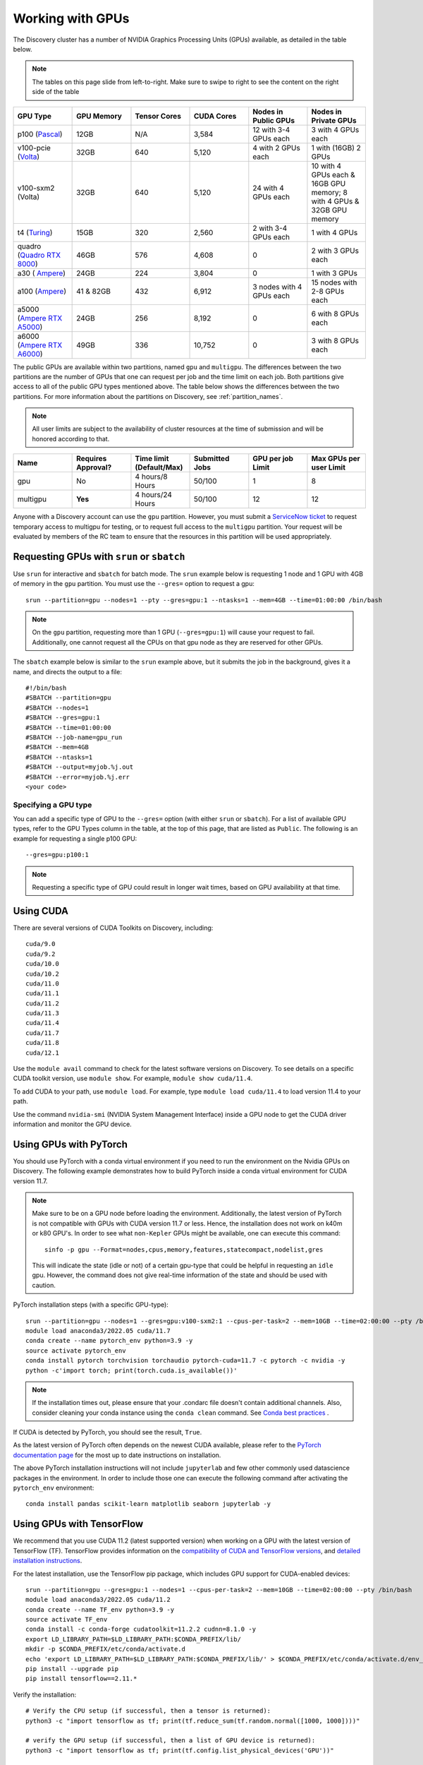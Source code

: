 .. _working_gpus:

******************
Working with GPUs
******************
The Discovery cluster has a number of NVIDIA Graphics Processing Units (GPUs) available, as detailed in the table below. 

.. note::
   The tables on this page slide from left-to-right. Make sure to
   swipe to right to see the content on the right side of the table

.. list-table::
  :widths: 40 40 40 40 40 40
  :header-rows: 1

  * - GPU Type
    - GPU Memory
    - Tensor Cores
    - CUDA Cores
    - Nodes in Public GPUs
    - Nodes in Private GPUs
  * - p100 (`Pascal <https://www.nvidia.com/en-us/data-center/tesla-p100/>`_)
    - 12GB
    - N/A 
    - 3,584
    - 12 with 3-4 GPUs each
    - 3 with 4 GPUs each
  * - v100-pcie (`Volta <https://www.nvidia.com/en-us/data-center/v100/>`_)
    - 32GB 
    - 640
    - 5,120
    - 4 with 2 GPUs each
    - 1 with (16GB) 2 GPUs
  * - v100-sxm2 (Volta)
    - 32GB
    - 640
    - 5,120
    - 24 with 4 GPUs each
    - 10 with 4 GPUs each & 16GB GPU memory; 8 with 4 GPUs & 32GB GPU memory
  * - t4 (`Turing <https://www.nvidia.com/en-us/data-center/tesla-t4/>`_)
    - 15GB
    - 320
    - 2,560
    - 2 with 3-4 GPUs each
    - 1 with 4 GPUs
  * - quadro (`Quadro RTX 8000 <https://www.nvidia.com/en-us/design-visualization/previous-quadro-desktop-gpus/>`_) 
    - 46GB
    - 576
    - 4,608  
    - 0
    - 2 with 3 GPUs each
  * - a30 ( `Ampere <https://www.nvidia.com/en-us/data-center/products/a30-gpu/>`_)
    - 24GB
    - 224
    - 3,804
    - 0
    - 1 with 3 GPUs 
  * - a100 (`Ampere <https://www.nvidia.com/en-us/data-center/a100/>`_)
    - 41 & 82GB
    - 432
    - 6,912  
    - 3 nodes with 4 GPUs each
    - 15 nodes with 2-8 GPUs each
  * - a5000 (`Ampere RTX A5000 <https://www.nvidia.com/en-us/design-visualization/rtx-a5000/>`_)
    - 24GB
    - 256
    - 8,192  
    - 0
    - 6 with 8 GPUs each
  * - a6000 (`Ampere RTX A6000 <https://www.nvidia.com/en-us/design-visualization/rtx-a6000/>`_)
    - 49GB
    - 336
    - 10,752  
    - 0
    - 3 with 8 GPUs each

The public GPUs are available within two partitions, named ``gpu`` and
``multigpu``. The differences between the two partitions are the
number of GPUs that one can request per job and the time limit on each
job. Both partitions give access to all of the public GPU types
mentioned above. The table below shows the differences between the two
partitions. For more information about the partitions on Discovery,
see :ref:`partition_names`.

.. note::
   All user limits are subject to the availability of cluster
   resources at the time of submission and will be honored according to that. 

.. list-table::
   :widths: 20 20 20 20 20 20
   :header-rows: 1

   * - Name
     - Requires Approval?
     - Time limit (Default/Max)
     - Submitted Jobs
     - GPU per job Limit
     - Max GPUs per user Limit
   * - gpu
     - No
     - 4 hours/8 Hours
     - 50/100
     - 1
     - 8
   * - multigpu
     - **Yes**
     - 4 hours/24 Hours
     - 50/100
     - 12
     - 12

Anyone with a Discovery account can use the ``gpu``
partition. However, you must submit a `ServiceNow ticket
<https://service.northeastern.edu/tech?id=sc_cat_item&sys_id=0c34d402db0b0010a37cd206ca9619b7>`_
to request temporary access to multigpu for testing, or to request
full access to the ``multigpu`` partition.  Your request will be
evaluated by members of the RC team to ensure that the resources in
this partition will be used appropriately.

Requesting GPUs with ``srun`` or ``sbatch``
===========================================

Use ``srun`` for interactive and ``sbatch`` for batch mode. The
``srun`` example below is requesting 1 node and 1 GPU with 4GB of
memory in the ``gpu`` partition. You must use the ``--gres=`` option
to request a gpu::

  srun --partition=gpu --nodes=1 --pty --gres=gpu:1 --ntasks=1 --mem=4GB --time=01:00:00 /bin/bash

.. note:: 
   On the ``gpu`` partition, requesting more than 1 GPU
   (``--gres=gpu:1``) will cause your request to fail. Additionally,
   one cannot request all the CPUs on that gpu node as they are
   reserved for other GPUs. 

The ``sbatch`` example below is similar to the ``srun`` example above,
but it submits the job in the background, gives it a name, and directs
the output to a file::

  #!/bin/bash
  #SBATCH --partition=gpu
  #SBATCH --nodes=1
  #SBATCH --gres=gpu:1
  #SBATCH --time=01:00:00
  #SBATCH --job-name=gpu_run
  #SBATCH --mem=4GB
  #SBATCH --ntasks=1
  #SBATCH --output=myjob.%j.out
  #SBATCH --error=myjob.%j.err
  <your code>

Specifying a GPU type
+++++++++++++++++++++
You can add a specific type of GPU to the ``--gres=`` option (with
either ``srun`` or ``sbatch``). For a list of available GPU types,
refer to the GPU Types column in the table, at the top of this page,
that are listed as ``Public``. The following is an example for
requesting a single p100 GPU::

  --gres=gpu:p100:1

.. note::
   Requesting a specific type of GPU could result in longer wait
   times, based on GPU availability at that time.

Using CUDA
===========
There are several versions of CUDA Toolkits on Discovery, including::

  cuda/9.0
  cuda/9.2
  cuda/10.0
  cuda/10.2
  cuda/11.0
  cuda/11.1
  cuda/11.2
  cuda/11.3
  cuda/11.4
  cuda/11.7
  cuda/11.8
  cuda/12.1

Use the ``module avail`` command to check for the latest software
versions on Discovery. To see details on a specific CUDA toolkit
version, use ``module show``. For example, ``module show cuda/11.4``.

To add CUDA to your path, use ``module load``. For example, type
``module load cuda/11.4`` to load version 11.4 to your path.

Use the command ``nvidia-smi`` (NVIDIA System Management Interface)
inside a GPU node to get the CUDA driver information and monitor the
GPU device.

Using GPUs with PyTorch
========================
You should use PyTorch with a conda virtual environment if you need to
run the environment on the Nvidia GPUs on Discovery. The following
example demonstrates how to build PyTorch inside a conda virtual
environment for CUDA version 11.7.  

.. note:: 
   Make sure to be on a GPU node before loading the
   environment. Additionally, the latest version of PyTorch is not
   compatible with GPUs with CUDA version 11.7 or less. Hence, the
   installation does not work on k40m or k80 GPU's. In order to see
   what ``non-Kepler`` GPUs might be available, one can execute this
   command::

     sinfo -p gpu --Format=nodes,cpus,memory,features,statecompact,nodelist,gres
  
   This will indicate the state (idle or not) of a certain gpu-type
   that could be helpful in requesting an ``idle`` gpu. However, the
   command does not give real-time information of the state and should
   be used with caution.

PyTorch installation steps (with a specific GPU-type)::

  srun --partition=gpu --nodes=1 --gres=gpu:v100-sxm2:1 --cpus-per-task=2 --mem=10GB --time=02:00:00 --pty /bin/bash
  module load anaconda3/2022.05 cuda/11.7
  conda create --name pytorch_env python=3.9 -y
  source activate pytorch_env
  conda install pytorch torchvision torchaudio pytorch-cuda=11.7 -c pytorch -c nvidia -y
  python -c'import torch; print(torch.cuda.is_available())'

.. note::
   If the installation times out, please ensure that your .condarc
   file doesn't contain additional channels. Also, consider cleaning
   your conda instance using the ``conda clean`` command. See `Conda
   best practices
   <https://rc-docs.northeastern.edu/en/latest/software/conda.html#conda-best-practices>`_ .

If CUDA is detected by PyTorch, you should see the result, ``True``.

As the latest version of PyTorch often depends on the newest CUDA
available, please refer to the `PyTorch documentation page
<https://pytorch.org/>`_ for the most up to date instructions on
installation.

The above PyTorch installation instructions will not include
``jupyterlab`` and few other commonly used datascience packages in the
environment. In order to include those one can execute the following
command after activating the ``pytorch_env`` environment::

  conda install pandas scikit-learn matplotlib seaborn jupyterlab -y


Using GPUs with TensorFlow
==========================
We recommend that you use CUDA 11.2 (latest supported version) when
working on a GPU with the latest version of TensorFlow (TF).
TensorFlow provides information on the `compatibility of CUDA and
TensorFlow versions <https://www.tensorflow.org/install/source#gpu>`_,
and `detailed installation instructions
<https://www.tensorflow.org/install/pip>`_.

For the latest installation, use the TensorFlow pip package, which
includes GPU support for CUDA-enabled devices::

  srun --partition=gpu --gres=gpu:1 --nodes=1 --cpus-per-task=2 --mem=10GB --time=02:00:00 --pty /bin/bash
  module load anaconda3/2022.05 cuda/11.2
  conda create --name TF_env python=3.9 -y
  source activate TF_env
  conda install -c conda-forge cudatoolkit=11.2.2 cudnn=8.1.0 -y
  export LD_LIBRARY_PATH=$LD_LIBRARY_PATH:$CONDA_PREFIX/lib/
  mkdir -p $CONDA_PREFIX/etc/conda/activate.d
  echo 'export LD_LIBRARY_PATH=$LD_LIBRARY_PATH:$CONDA_PREFIX/lib/' > $CONDA_PREFIX/etc/conda/activate.d/env_vars.sh
  pip install --upgrade pip
  pip install tensorflow==2.11.*

Verify the installation::

  # Verify the CPU setup (if successful, then a tensor is returned):
  python3 -c "import tensorflow as tf; print(tf.reduce_sum(tf.random.normal([1000, 1000])))"

  # verify the GPU setup (if successful, then a list of GPU device is returned):
  python3 -c "import tensorflow as tf; print(tf.config.list_physical_devices('GPU'))"

  # test if a GPU device is detected with TF (if successful, then True is returned):
  python3 -c 'import tensorflow as tf; print(tf.test.is_built_with_cuda())' 

To get the name of the GPU, type::

   python -c 'import tensorflow as tf;  print(tf.test.gpu_device_name())'

If the installation is successful, then, for example, you should see
the following as an output,::

   2023-02-24 16:39:35.798186: I tensorflow/core/common_runtime/gpu/gpu_device.cc:1613] Created device /device:GPU:0 with 10785 MB memory:  -> device: 0, name: Tesla K80, pci bus id: 0000:0a:00.0, compute capability: 3.7 /device:GPU:0

.. note::
   Ignore the ``Warning`` messages that get generated after executiing
   the above commands.

